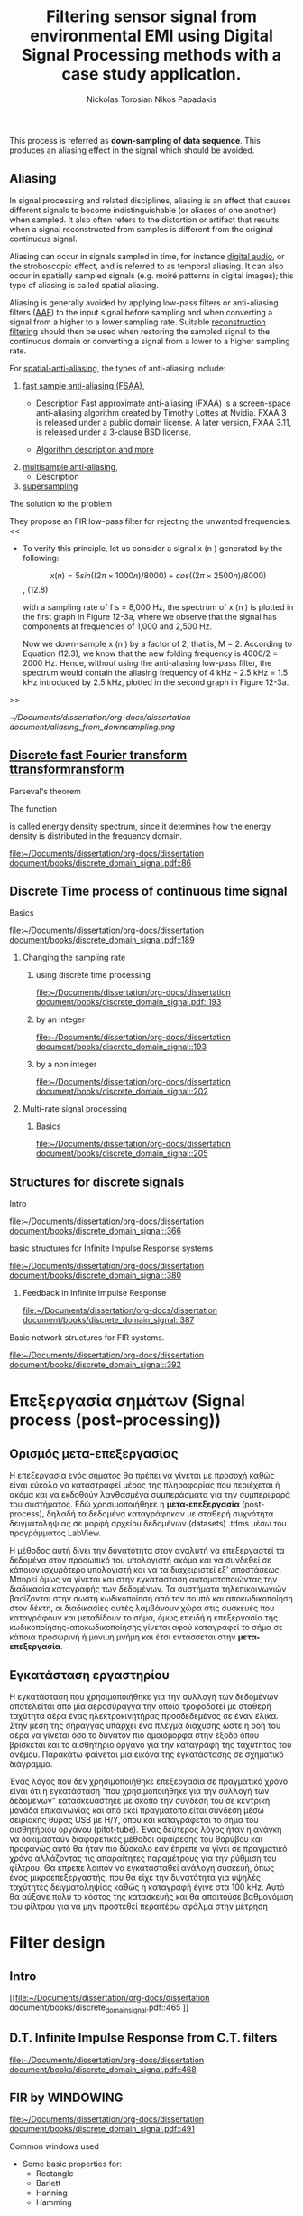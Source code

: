 #+TITLE: Filtering sensor signal from environmental EMI using Digital Signal Processing methods with a case study application.
#+AUTHOR: Nickolas Torosian
#+AUTHOR: Nikos Papadakis
#+LANGUAGE: gr

:toc:

* Εισαγωγή

Σε πολλές περιπτώσεις η ανάγκη της επεξεργασίας σημάτων, όπως στις
τηλεπικοινωνίες μετά ή/και πριν την μετάδοση από τον πομπό προς τον
δέκτη, και η εκλογή πληροφοριών από αυτό έθεσαν από νωρίς το πρόβλημα
των παρεμβολών του περιβάλλοντος στις ηλεκτρονικές συσκευές και την
ανάγκη απομόνωσης του φάσματος των συχνοτήτων που χρησιμοποιούνται για
κάθε λειτουργία.

Η απομόνωση αυτή μπορεί να επιτευχθεί είτε μέσω συμβατικών φίλτρων,
δηλαδή αντιστάσεις και πυκνωτές κατάλληλα τοποθετημένους στο κύκλωμα που
συλλέγει την τάση (*ρεύμα μέτρησης*), είτε με την χρήση μεθόδων ψηφιακής
επεξεργασίας σημάτων (DSP). Στις μέρες μας προτιμάται ο 2ος τρόπος λόγω
της ραγδαίας εξέλιξης των Η/Υ με αποτέλεσμα να επιφέρει μεγαλύτερο
κόστος η εγκατάσταση αναλογικών φίλτρων σε κάθε θέση που απαιτείται.

Οι μέθοδοι αλλά και η πληθώρα συστημάτων λήψης και ανάλυσης σημάτων τις
τελευταίες δεκαετίες έχουν, αφενός εξελιχθεί ως προς την υπολογιστική
ισχύ με γρηγορότερους επεξεργαστές και αλγόριθμους, αφετέρου δίνουν
πλέον την δυνατότητα διαχείρισης των πληροφοριών απομακρυσμένα με
αποτέλεσμα την ευρύτερη εγκαθίδρυση των ψηφιακών μέσων επεξεργασίας
σημάτων. Στις μέρες μας η ανάγκη διαχείρισης ολοένα και μεγαλύτερα
αρχεία δεδομένων με καλύτερη ακρίβεια οδήγησε την επιστημονική κοινότητα
στην χρήση της μεθόδου *μετα-επεξεργασίας* (post-processing). Βασικό όφελος
ήταν η δυνατότητα επαναλληψιμότητας του πειράματος και σύγκρισης των
αποτελεσμάτων σε όλο τον κόσμο, ουσιαστική αρχή της πειραματικής
διαδικασίας. Έτσι με την χρήση προγραμματισμού δίνεται πλέον η
δυνατότητα στον ερευνητή, να δημιουργεί ένα περιβάλλον προσομοίωσης και
να δοκιμάζει διάφορες λύσεις χωρίς να επισκεφτεί την πειραματική διάταξη
σε πολλές περιπτώσεις μετά την καταγραφή των μετρήσεων.

Στην παρούσα εργασία θα πραγματευτούμε την απομείωση συγκεκριμένων
συχνοτήτων με την χρήση Ψηφιακής Ανάλυσης Σημάτων και φίλτρων, διαφόρων
κατηγοριών. _Στο πλαίσιο αυτό θα παρουσιαστεί, μια μελέτη που
πραγματοποιήθηκε σε συνεργασία με το εργαστήριο Αιολικής Ενέργειας του
τμήματος Μηχανολόγων Μηχανικών στο Ελληνικό Μεσογειακό Πανεπιστήμιο με
θέμα ….._ Η ιδιαιτερότητα που παρουσιάστηκε στην εγκατάσταση ήταν
παρεμβολές από ηλεκτρικό μετασχηματιστή, που όμως ήταν αδύνατο να
αφαιρεθεί, και ταυτόχρονα ο σχεδιασμός όπως και η τοποθέτηση ενός
αναλογικού φίλτρου θα ενέτασαν μεγάλο κόστος και περιπλοκότητα. Θα
αναλυθούν οι δομές σημάτων που επεξεργάστηκαν καθώς και οι τύποι των
φίλτρων που χρησίμευσαν στην απομόνωση των ζητούμενων σημάτων. Επίσης θα
υπάρξει παράθεση των θετικών και αρνητικών που παρατηρήθηκαν κατά την
διάρκεια εκτέλεσης της επεξεργασίας και καταγραφής των δεδομένων (τύποι
αρχείων δεδομένων). Τέλος θα ήθελα να ευχαριστήσω τον καθηγητή μου κ.
Νίκο Παπαδάκη για την καθοδήγησή του και την υπομονή που έδειξε για τις
λιγοστές γνώσεις μου στον προγραμματισμό.

* Ιστορική αναδρομή
    Από την εποχή της ανακάλυψης του Απειροστικού λογισμού (calculus)
τον 17ο αιώνα, οι επιστήμονες προσπαθούν να εξηγήσουν τα φυσικά
φαινόμενα με μαθηματικά μοντέλα χρησιμοποιώντας εξισώσεις
συνεχών μεταβλητών και διαφορικές εξισώσεις. Χρησιμοποιήθηκαν
τεχνικές αριθμητικής επίλυσης όταν οι αναλυτικές λύσεις δεν
ήταν εφικτό να καθοριστούν. Αργότερα μαθηματικοί του 18ου αιώνα
όπως οι Ευλερ, Μπερνούλι και Λαγκραντζ κατασκεύασαν μεθόδους
για αριθμητική ολοκλήρωση και την εισαγωγή εξισώσεων συνεχών
μεταβλητών. Μια ιστορική μελέτη από τους Heideman, Johnson και
Burrus (1984) έδειξε ότι ο Gauss είχε ανακαλύψει την βασική
αρχή του γρήγορου μετασχηματισμού Fourier ήδη από το 1805, πριν
την δημοσίευση της διατριβής του .... πάνω στην απεικόνιση
αρμονικών σειρών εξισώσεων.
    Στις αρχές του 1950, η ανάλυση σημάτων γινόταν κυρίως με
αναλογικά συστήματα κατασκευασμένα από ηλεκτρονικά κυκλώματα
ακόμα και με μηχανικές συσκευές. Ενώ οι Η/Υ είχαν κάνει την
είσοδό τους ήδη σε επιχειρήσεις και επιστημονικά εργαστήρια
ήταν ακόμα ακριβοί με περιορισμένες δυνατότητες. Περίπου εκείνη
την εποχή ξεκίνησε η ανάγκη για πιο εξειδικευμένες μεθόδους
στην ανάλυση σημάτων και στράφηκε η προσοχή στην ανάλυση
διακριτού χρόνου σημάτων. Μια από τις πρώτες εφαρμογές των Η/Υ
ήταν η καταγραφή σεισμικών δονήσεων σε πλατφόρμες εξόρυξης
πετρελαίου, που καταγράφονταν σε μαγνητική ταινία για να επεξεργα-
στούν αργότερα. Η διαδικασία αυτή δεν μπορούσε να γίνει σε
πραγματικό χρόνο, καθώς μπορεί να χρειαζόντουσαν κάποια
λεπτά ακόμα και ώρες για την επεξεργασία μερικών δευτερολέπτων
από τις μαγνητικές ταινίες.
    Την ίδια εποχή για όσους είχαν την δυνατότητα να χρησιμοποιήσουν
ψηφιακούς υπολογιστές, ήταν εύκολο να δημιουργήσουν ένα περιβάλ-
λον προσομοίωσης για να μελετήσουν νέους αλγόριθμους και μεθόδους
ανάλυσης σημάτων πριν χρησιμοποιήσουν πόρους και μηχανικούς για την
κατασκευή της αναλογικής συσκευής που τελικά θα εκτελούσε την
επιθυμητή εργασία. Παραδείγματα τέτοιων προσομοιώσεων ήταν εκείνες
που πραγματοποιήθηκαν στο Εργαστήριο Λίνκολν και στα Εργαστήρια Μπελλ
όπου προσομοιώθηκε ένας κωδικοποιητής φωνής /vocoder./ Στην κατασκευή
ενός αναλογικού καναλιού κωδικοποιητής φωνής, τα χαρακτηριστικά του
φίλτρου επηρεάζουν την ποιότητα της φωνής σε βαθμό που ήταν δύσκολο να
διακριθούν αντικειμενικά. Μέσω προγραμματισμένων προσομοιώσεων
κατάφεραν την ρύθμιση των χαρακτηριστικών, ώστε να καθορίσουν το
αποτέλεσμα της αναλογικής συσκευής πριν την κατασκευή της.

    Εδώ αξίζει να σημειωθεί ότι ενώ η χρήση των Η/Υ βοήθησε στην πειραματική
διαδικασία, μπορούσε μόνο να /προσομοιώσει ή προσεγγίσει/ το αναλογικό
σύστημα ανάλυσης σημάτων.

    Καθώς τα σήματα ξεκίνησαν να επεξεργάζονται σε ψηφιακούς υπολογιστές, οι
ερευνητές αναγκάστηκαν πολύ γρήγορα να χρησιμοποιούν ολοένα και πιο περί-
πλοκους αλγόριθμους επεξεργασίας σημάτων. Πολλοί από τους αλγόριθμους
εξελίχθηκαν λόγω της ευελιξίας που παρείχε το προγραμματιστικό περιβάλλον
σε αντίθεση με την μόνιμη αναλογική κατασκευή, όπου περιορίζεται η δυνατό-
τητα πειραματισμού. Έτσι η συνεχής εξέλιξη και ευελιξία της ψηφιακής επε-
ξεργασίας σημάτων έδωσε το έναυσμα για την ολική ψηφιοποίηση των συσκευών
και μεθόδων της επεξεργασίας και διάδοσης σημάτων στην πλειοψηφία των
εγκαταστάσεων. Εκείνη την περίοδο ξεκίνησε ενεργά η δημιουργία ψηφιακών
κωδικοποιητών φωνής, ψηφιακών αναλυτών φάσματος κ.α. συσκευών αμιγώς ψηφι-
ακής επεξεργασίας σήματος, με την ελπίδα ότι τελικά τέτοια συστήματα θα
αποκτούσαν πρακτικές εφαρμογές.

    Μία νέα σκοπιά προς την επεξεργασία σημάτων διακριτού χρόνου επιταχύνθηκε
με την δημοσίευση από τους Cooley and Tukey (1965) ενός αποδοτικού αλγόρι-
θμου για τον υπολογισμό του μετασχηματισμού Fourier. Η κλάση αυτή θα γίνει
αργότερα γνωστή ως Ταχύς Μετασχηματισμός Fourier (F.F.T. /Fast Fourier
Transform/). Ο F.F.T. ήταν αρκετά σημαντικός για πολλούς λόγους. Βασικό
πρόβλημα των αλγόριθμων της εποχής ήταν ότι απαιτούσαν χρόνους
επεξεργασίας πολύ μεγαλύτερους από τον πραγματικό χρόνο του
καταγεγραμμένου σήματος. Αυτό συνέβαινε γιατί στις περισσότερες
περιπτώσεις απαιτείται η χρήση ανάλυσης φάσματος του σήματος και μέχρι
τότε δεν υπήρχε κάποιος αποδοτικός αλγόριθμος. Ο ταχύς μετασχηματισμός
προσέφερε την δυνατότητα στους ερευνητές να πειραματίζονται σε
πραγματικούς χρόνους με την εγκατάσταση, καθώς μείωσε δραστικά τον χρόνο
επεξεργασίας κατά πολλές τάξεις μεγέθους. Επιπρόσθετα πολλοί αλγόριθμοι
που δεν είχαν καμία πρακτική εφαρμογή, λόγω του χρόνου επεξεργασίας,
ξεκίνησαν να έχουν πρακτικές εφαρμογές στην βιομηχανία και αργότερα στα
προϊόντα για τον γενικό πληθυσμό.

    Άλλη μια σημαντική ιδιότητα του F.F.T. που βοήθησε στον σχεδιασμό καλύτερων
συσκευών ήταν ότι προγραμματίστηκε με βάση τα σήματα διακριτού χρόνου.
Δηλαδή εμπεριείχε τις απαιτούμενες ιδιότητες και μαθηματικά ώστε να
διαχειρίζεται ψηφιοποιημένα σήματα -διακριτού χρόνου- και να μην
/προσομοιώνει/ μια αναλογική συμπεριφορά ενός σήματος ή συστήματος.
Έτσι η δυνατότητα σχεδιασμού συστημάτων που προβλεπόταν η ακριβής
συμπεριφορά του βοήθησε στην εξέλιξη της επεξεργασίας σημάτων
διακριτού χρόνου χωρίς την ανάγκη συσχέτισης των αποτελεσμάτων
με ένα σύστημα συνεχούς χρόνου (αναλογικού συστήματος). Έτσι η ένταξη
των διακριτών σημάτων ως ξεχωριστή μέθοδος επεξεργασίας προσέφερε στην
ανάπτυξη τεχνολογίας μειώνοντας, εκτός από τους απαιτούμενους χρόνους,
το κόστος και τον όγκο των εγκαταστάσεων για την επίτευξη του στόχου.

    Παράλληλα η επινόηση και εφεύρεση των μικρο-ελεγκτών στον τομέα της
μικροηλεκτρονικής επέφερε περαιτέρω μείωση του κόστους. Ενώ οι
πρώτες συσκευές μικρο-ελεγκτών δεν παρείχαν τις απαιτούμενες δυνατότητες
για την ολοκλήρωση των συστημάτων επεξεργασίας διακριτών σημάτων, από
τις αρχές της δεκαετίας του '80 η ταχύτητα τους αυξάνεται εκθετικά.
Επιπρόσθετα η αρχιτεκτονική και τεχνολογία των ολοκληρωμένων κυκλωμάτων
(I.C. /Intergated Circuit/) αναπτύχθηκε προς την κατεύθυνση για την κατασκευή
ολοένα και ταχύτερων υπολογιστών για την διαχείριση ακέραιων και δεκαδικών
αριθμών. Έτσι σήμερα η ανάλυση σημάτων, η καταγραφή όπως και η μετάδοσή τους
γίνεται πολλές φορές εξ' ολοκλήρου από ψηφιακά συστήματα.

* Σήματα συνεχούς χρόνου (Continuous time signals)
** Εισαγωγή
Ο όρος σήμα (signal) δίνεται σε κάτι που εμπεριέχει πληροφορία. Γενικά
τα σήματα χρησιμοποιούνται στην κωδικοποίηση και εξαγωγή πληροφοριών για
την κατάσταση ή/και την συμπεριφορά ενός φυσικού συστήματος. Συχνά
συνδυάζοντας διαφορετικά σήματα υπάρχει η δυνατότητα επικοινωνίας μεταξύ
ανθρώπων αλλά και με μηχανήματα. Άν και αναπαριστούμε τα σήματα με διάφορες
μορφές η πληροφορία που μεταδίδουν, εμπεριέχεται με την μορφή μοτίβων. Η
μαθηματική αναπαράσταση παρέχεται μέσω συνάρτησης μίας ή περισσότερων
ανεξάρτητων μεταβλητών. Ένα παράδειγμα είναι η ανεξάρτητη μεταβλητή της
εξίσωσης που περιγράφει μία ψηφιακή εικόνα, όπου θα αποτελείται από δύο
χωρικές μεταβλητές σε συνάρτηση της φωτεινότητας. Αντίθετα ένα αρχείο ήχου
θα ορίζεται σε συνάρτηση με τον χρόνο. Εδώ καταχρηστικά όταν θα αναφερόμαστε
σε κάποιο σήμα θα χρησιμοποιούμε την 2η περίπτωση, δηλαδή ως προς τον χρόνο.

Η ανεξάρτητη μεταβλητή του χρόνου σε ένα σήμα μπορεί να είναι συνεχής ή
διακριτή ως προς το διάστημα που ορίζεται. Τα σήματα συνεχούς χρόνου
ορίζονται για κάθε τιμή τους στο διάστημα και επομένως αναπαριστώνται
με μία ανεξάρτητη συνεχή μεταβλητή. Στην παραπάνω περίπτωση αναφερόμαστε
σε αυτά ως *αναλογικά σήματα*. Ως *σήματα διακριτού χρόνου* ονομάζουμε όσα η
ανεξάρτητη μεταβλητή του χρόνου μας παρέχει πληροφορία για συγκεκριμένα
διαστήματα ή αλλιώς χρονικές στιγμές. Εδώ η αναπαράσταση του χρόνου γίνεται
με την χρήση ακολουθίας αριθμών, συνήθως ανά συγκεκριμένο διάστημα π.χ.
κάθε 0,1 δευτερόλεπτα. Εκτός του χρόνου την ίδια κατηγοριοποίηση συναντούμε
και στην αναπαράσταση της ισχύος ενός σήματος (amplitute). *Ψηφιακά σήματα*
ονομάζονται όσα έχουν διακριτές τιμές ισχύος και χρόνου.

Τα συστήματα ανάλυσης σημάτων κατηγοριοποιούνται ανάλογα. Συστήματα συνεχούς
χρόνου ονομάζονται εκείνα που τα σήματα εισόδου και εξόδου είναι αναλογικά.
Αντίστοιχα συστήματα διακριτού χρόνου ονομάζονται όσα δαχειρίζονται σήματα
διακριτού χρόνου. Ψηφιακά συστήματα ονομάζονται όσα λαμβάνουν σε είσοδο και
έξοδο ψηφιακά σήματα. Επομένως στην ψηφιακή ανάλυση σημάτων (Digital signal
processing) επεξεργάζονται σήματα που εκφράζονται με ακολουθίες για τον χρόνο
και την ισχύ τους.

Σήματα διακριτού χρόνου προκύπτουν καταγράφοντας ένα συνεχές σήμα ή από
διεργασίες που εκτελούνται σε διακριτές τιμές του χρόνου. Ανεξαρτήτου
προέλευσης του σήματος, τα συστήματα επεξεργασίας σημάτων διακριτού χρόνου
παρέχουν πολλές δυνατότητες ελκύοντας το ενδιαφέρον τις τελευταίες
δεκαετίες. Έχουν δυνατότητες προσομοίωσης αναλογικών συστημάτων με
περισσότερη ευελιξία και παρέχουν την δυνατότητα ανακάλυψης τυχών μεταβολών
στα σήματα που δεν είναι δυνατόν να γίνουν αντιληπτά από ένα αναλογικό
σύστημα επεξεργασίας. Επιπρόσθετα η συνεχής ανάπτυξη ψηφιακών συσκευών
όπως είναι οι υπολογιστές γενικής χρήσης και οι μικρο-ελεγκτές προτιμάται
η αναπαράσταση των σημάτων σε διακριτά πεδία χρόνου αν όχι σε ψηφιακή μορφή.

Παρακάτω στο κεφάλαιο θα αναφερθούμε σε βασικές έννοιες που διέπουν τα σήματα
διακριτού χρόνου και συστήματα ανάλυσης αυτών για μονοδιάστατα σήματα.
Πρακτικά υπάρχει η δυνατότητα να διαχειριστούμε τα σήματα αυτά ως αναλογικά
και με σωστή χρήση συγκεκριμένων κριτηρίων μπορούμε να εξάγουμε τα σωστά
αποτελέσματα. Τέτοιου τύπου συστήματα καθόρισαν τις βασικές αρχές των
καταγραφικών συσκευών δεδομένων. Όμως πολλά συστήματα διακριτού χρόνου
δεν ορίζονται ως προσομοιώσεις αναλογικών συστημάτων καθώς και πολλές
ακολουθίες δεν προκύπτουν καταγράφοντας ένα αναλογικό σήμα. Για τους
παραπάνω λόγους αντί να εφαρμοστούν τα αποτελέσματα από την θεωρία που
αναφέρεται στα συνεχή σήματα-συστήματα, θα εκβάλλονται παράλληλα συμπεράσματα
ξεκινώντας από τα χαρακτηριστικά που διέπουν το σήμα και θέτοντας το
ανάλογο πλαίσιο επεξεργασίας. Εδώ ασχοληθήκαμε μόνο με ψηφιακά σήματα
καθώς η καταγραφή των σημάτων έγινε με Η/Υ μέσω προγράμματος (LabView).

** Γενικός ορισμός
    Σήμα συνεχούς χρόνου ονομάζεται ένα σήμα x(t), το οποίο ορίζεται για
κάθε τιμή του t σε κάποιο διάστημα χρόνου [α,β]. Συνήθως τα συναντούμε
στην μορφή συνεχούς ρεύματος σε μετρητικές και άλλες συσκευές σε εξόδους
για την ένδειξη κάποιας τιμής ή απεικόνιση σε παλμογράφο. Τα σήματα
συνεχούς χρόνου χωρίζονται σε αναλογικά και διακριτά σήματα συνεχούς
χρόνου.
** Αναλογικό και διακριτό σήμα συνεχούς χρόνου
    Αναλογικά σήματα ονομάζονται εκείνα που η ανεξάρτητη μεταβλητή του
χρόνου (t) και η μεταβλητή του πλάτους (εξαρτημένη μεταβλητή ως προς τον
χρόνο) λαμβάνουν συνεχής και πραγματικές τιμές, π.χ. y(t) = 12 * t.
Διακριτά σήματα συνεχούς χρόνου ονομάζονται όσα ή εξαρτημένη τιμή
(πλάτος) παίρνει διακριτές τιμές, π.χ. ψ(t) = Α * t, όπου Α = 0, … ,ν
και t = [α,β] (συνεχές διάστημα χρόνου).



* DONE Σήματα διακριτού χρόνου (discrete time signals and systems)
CLOSED: [2022-10-10 Δευ 13:24]
** Γενικός ορισμός
    Σήμα διακριτού χρόνου ονομάζεται μια ακολουθία αριθμών καταγεγραμμένες
ανά συγκεκριμένο χρονικό διάστημα, π.χ. κάθε 0,01 δευτερόλεπτο. Το
διάστημα αυτό ορίζει την ταχύτητα καταγραφής του σήματος από την
εκάστοτε συσκευή, όμως εμείς αναφερόμαστε σε αυτό το χρόνο μέσω της
συχνότητας καταγραφής ή αλλιώς sampling frequency. Η συχνότητα αυτή
ορίζεται ως το πηλίκο ενός δευτερολέπτου ως προς το χρονικό διάστημα
καταγραφής, δηλαδή από το παραπάνω παράδειγμα θα είχαμε μια συχνότητα
καταγραφής 1/0.01 [Hz] \\begin{equation} $fs = \frac{1}{0,01}$ \\end{equation} .

    Σημαντικό είναι να αναφερθεί ότι υπάρχει ένα όριο το οποίο πρέπει να
τηρείται ώστε η επαναδημιουργία του σήματος να απεικονίζει όσο το
δυνατόν πιο πολύ στο συνεχές σήμα που καταγράφηκε στην αρχή. Θα
αναφερθούμε αργότερα στο εν λόγω θεώρημα του φυσικού Niquist.
** Εφαρμογές
    Στην κατηγορία αυτή κατατάσσονται τα περισσότερα σήματα που
χρησιμοποιούνται σήμερα λόγω της χρήσης Η/Υ για την καταγραφή και
παραγωγή ήχου και εικόνας. Η ένταξη των ψηφιακών σημάτων επιτάχυνε την
επεξεργασία και μείωσε δραστικά τον χώρο αποθήκευσης στην μνήμη των
υπολογιστών.

* Θεωρία καταγραφής σημάτων (Sampling theory)
** Εισαγωγή
    Σε αυτή την ενότητα θα περιγραφούν οι βασικές θεωρίες που χρησιμοποιούνται
για την ψηφιακή καταγραφή και επεξεργασία σημάτων καθώς και κάποια προβλήματα
που μπορεί να εμφανιστούν κατά τις διαδικασίες αυτές. Μια από τις σημαντικότερες
θεωρίες είναι του Φυσικού και Ηλεκτρολόγου Μηχανικού Harry Nyquist,
όπου θα αναφερθεί στη συνέχεια. Επίσης θα αναφερθούμε σε διαστρεβλώσεις
και καταστρεπτικές συμπεριφορές των συστημάτων κατά την μετατροπή τους από
συνεχή σε διακριτά σήματα και σε τρόπους αναγνώρισης και αντιμετώπισης
των προβλημάτων.
** Niquist frequency
    Στην επεξεργασία σημάτων η συχνότητα Niquist είναι ένα χαρακτηριστικό μέγεθος
στις καταγραφικές συσκευές, όπου καταγράφουν σήματα συνεχούς χρόνου σε διακριτές
ακολουθίες (ψηφιακά σήματα). Στην πράξη αν η υψηλότερη συχνότητα ενός σήματος
είναι μικρότερη από την συχνότητα Niquist της συσκευής, το καταγεγραμμένο σήμα
δεν επηρεάζεται από αλλοίωση (aliasing) λόγω της διαδικασίας.

Ορίζεται ώς η μισή της συχνότητας καταγραφής και μετριέται σε κύκλους ανά δευτερόλεπτο
(Hz). Σε κλασικές εφαρμογές ψηφιακής καταγραφής, μετά την συσκευή τοποθετείται
ένα φίλτρο anti-aliasing που αποτρέπει την αλλοίωση μειώνοντας την ισχύ των
συνχοτήτων πάνω από ένα όριο. Τέλος, ορίζεται η ταχύτητα δειγματοληψίας που
παρέχει την λιγότερη δυνατή αλλοίωση, έχοντας υπ' όψη οτί η μεγαλύτερη
συχνότητα που θα αναπαραχθεί αργότερα από το ψηφιακό αντίγραφο θα είναι
ίση με την συχνότητα Νικουιστ.

*εδω πρεπει να μπει ο γενικος τυπος υπολογισμού του Νικουιστ*

The Sampling frequency should be at least 2.2 times the capturing frequency.
reference : https://en.wikipedia.org/wiki/Nyquist_frequency


** Μείωση αριθμού δειγμάτων (Decimation and down-sampling)
Η τεχνική αυτή εφαρμόζεται σε ψηφιακά σήματα με πολλά δείγματα ανά
χρονικό διάστημα που όμως η τυπική απόκληση προδίδει μια περιοδική
κίνηση που σχετίζεται με ταλάντωση. Τότε είναι εύλογο να χωριστεί το
σήμα σε μικρότερα “κομμάτια”. Αύτο έχει σαν αποτέλεσμα την ταχύτερη
ανάλυση των δεδομένων και την ευελιξία της επιλογής ομάδων σε συνάρτηση
με τον χρόνο ή κάποιο άλλο κριτήριο. Εφαρμόζεται συχνά στην
καθημερινότητά μας, καθώς η συμπίεση αρχείων και τα πρότυπα αρχεία ήχου
και εικόνας συμπεριλαμβάνουν μία ή και περισσότερες διαδικασίες μείωσης
του αριθμού των δειγμάτων.

Στην επεξεργασία ψηφιακών σημάτων οι όροι μείωση αριθμού δειγμάτων,
αποδεκατισμός και συμπίεση μπορεί να έχουν ταυτόσημα νοήματα ή μπορεί να
περιγράφουν την απομείωση συχνοτήτων και απορριψη αριθμού δειγμάτων σε
ένα σύστημα ψηφιακής καταγραφής σημάτων πολλαπλών συχνοτήτων. Αργότερα
θα αναλυθεί η σημασία τέτοιων συστημάτων.

Αποδεκατισμός ενός ψηφιακού σήματος σημαίνει η αποθήκευση τελικώς του
κάθε 10ου δείγματος από το αρχικό καταγεγραμμένο σήμα με συγκεκριμένη
συχνότητα καταγραφής. Αυτό έχει επεκταθεί ορίζοντας τον αποδεκατισμό
κατά έναν παράγοντα που συνήθως είναι σταθερός αριθμός και μπορεί να
λάβει ακέραιες και δεκαδικές τιμές.
Έδω αξίζει να σημειωθεί η ανάγκη να λαμβάνει ο παράγοντας αυτός μια
λογική τιμή, για παράδειγμα ένα ψηφιακό σήμα που έχει διάρκεια πέντε
(5) δευτερόλεπτα και καταγράφηκε από συσκευή που είχε συχνότητα
καταγραφής 20 χερτζ ένας παράγοντας 101 προφανώς δεν θα άφηνε κανένα
δείγμα στο νέο ψηφιακό σήμα. Επιπρόσθετα το όριο για να αποφύγουμε την
αλλοίωση απαιτεί το τελικό αποτέλεσμα των διαδικασιών είναι τα 10
δείγματα ανά δευτερόλεπτο (10 χερτζ). Επομένως θέτοντας τον παράγοντα
αποδεκατισμού 51 θα παρείχε ένα σήμα που θα ήταν αλλοιωμένο.


the process is performed on a sequence of samples of a signal or a
continuous function, it produces an approximation of the sequence that
would have been obtained by sampling the signal at a lower rate (or
density, as in the case of a photograph).
When the anti-aliasing filter is an IIR design, it relies on feedback
from output to input, prior to the second step. With FIR filtering, it
is an easy matter to compute only every Mth output. The calculation
performed by a decimating FIR filter for the nth output sample is a dot
product:[b]
\begin{math}
{\ y[n]=∑ _{k=0}^{K-1}x[nM-k]⋅ h[k],}y[n]=∑
_{k=0}^{K-1}x[nM-k]⋅ h[k]
\end{math}
{\displaystyle y[n]=∑ _{k=0}^{K-1}x[nM-k]⋅ h[k],}y[n]=∑
_{k=0}^{K-1}x[nM-k]⋅ h[k], where the h[•] sequence is the impulse
response, and K is its length. x[•] represents the input sequence being
downsampled. In a general purpose processor, after computing y[n], the
easiest way to compute y[n+1] is to advance the starting index in the
x[•] array by M, and recompute the dot product. In the case M=2, h[•]
can be designed as a half-band filter, where almost half of the
coefficients are zero and need not be included in the dot products.

Impulse response coefficients taken at intervals of M form a
subsequence, and there are M such subsequences (phases) multiplexed
together. The dot product is the sum of the dot products of each
subsequence with the corresponding samples of the x[•] sequence.
Furthermore, because of downsampling by M, the stream of x[•] samples
involved in any one of the M dot products is never involved in the other
dot products. Thus M low-order FIR filters are each filtering one of M
multiplexed phases of the input stream, and the M outputs are being
summed. This viewpoint offers a different implementation that might be
advantageous in a multi-processor architecture. In other words, the
input stream is demultiplexed and sent through a bank of M filters whose
outputs are summed. When implemented that way, it is called a polyphase
filter.

For completeness, we now mention that a possible, but unlikely,
implementation of each phase is to replace the coefficients of the other
phases with zeros in a copy of the h[•] array, process the original x[•]
sequence at the input rate (which means multiplying by zeros), and
decimate the output by a factor of M. The equivalence of this
inefficient method and the implementation described above is known as
the first Noble identity.[6][c] It is sometimes used in derivations of
the polyphase method.
\begin{math}
y[n]=\sum _{k=0}^{K-1}x[nM-k]\cdot h[k]
\end{math}


Reference
- [[https://en.wikipedia.org/wiki/Downsampling_(signal_processing)][wikipedia]]



** Multi rate Digital signal processing
In many areas of digital signal processing (Digital Signal Processing) _applications—such as communications, speech, and audio processing—rising or lowering of a sampling rate is required_.
/The principle that deals with changing the sampling rate belongs essentially to multi-rate signal processing/
(Ifeachor and Jervis, 2002; Porat, 1997; Proakis and Manolakis, 1996; Sorensen and Chen, 1997).
As an introduction, we will focus on sampling rate conversion; that is, sampling rate reduction or increase.

[[https://www.eetimes.com/multirate-dsp-part-1-upsampling-and-downsampling/][reference]]

**** Sampling rate reduction by an integer factor
:PROPERTIES:
:TAGS_ALL: last doc
:END:
This process is referred as *down-sampling of data sequence*. This produces an aliasing effect in the signal which should be avoided.


** Aliasing
In signal processing and related disciplines, aliasing is an effect that causes different signals to become indistinguishable (or aliases of one another) when sampled.
It also often refers to the distortion or artifact that results when a signal reconstructed from samples is different from the original continuous signal.

Aliasing can occur in signals sampled in time, for instance [[https://en.wikipedia.org/wiki/Digital_audio][digital audio]], or the stroboscopic effect, and is referred to as temporal aliasing. It can also occur in spatially sampled signals
(e.g. moiré patterns in digital images); this type of aliasing is called spatial aliasing.

Aliasing is generally avoided by applying low-pass filters or anti-aliasing filters ([[https://en.wikipedia.org/wiki/Anti-aliasing_filter][AAF]]) to the input signal before sampling and when converting a signal from a higher to a lower sampling rate.
Suitable [[https://en.wikipedia.org/wiki/Aliasing][reconstruction filtering]] should then be used when restoring the sampled signal to the continuous domain or converting a signal from a lower to a higher sampling rate.

For [[https://en.wikipedia.org/wiki/Spatial_anti-aliasing][spatial-anti-aliasing]], the types of anti-aliasing include:
 1. [[https://en.wikipedia.org/wiki/Fast_approximate_anti-aliasing][fast sample anti-aliasing (FSAA)]],
    - Description
      Fast approximate anti-aliasing (FXAA) is a screen-space anti-aliasing algorithm created by Timothy Lottes at Nvidia.
      FXAA 3 is released under a public domain license. A later version, FXAA 3.11, is released under a 3-clause BSD license.

    - [[https://en.wikipedia.org/wiki/Fast_approximate_anti-aliasing][Algorithm description and more]]

 2. [[https://en.wikipedia.org/wiki/Multisample_anti-aliasing][multisample anti-aliasing]],
    - Description
 3. [[https://en.wikipedia.org/wiki/Supersampling][supersampling]]


**** The solution to the problem
They propose an FIR low-pass filter for rejecting the unwanted frequencies.
<<

- To verify this principle, let us consider a signal x (n ) generated by the following:

  $$x (n ) = 5 sin ((2π × 1000n )/8000) + cos ((2π × 2500n )/8000)$$, (12.8)

  with a sampling rate of f s = 8,000 Hz, the spectrum of x (n ) is plotted in the first graph in Figure 12-3a, where we observe that the signal has components at frequencies of 1,000 and 2,500 Hz.

    Now we down-sample x (n ) by a factor of 2, that is, M = 2. According to Equation (12.3), we know that the new folding frequency is 4000/2 = 2000 Hz.
    Hence, without using the anti-aliasing low-pass filter, the spectrum would contain the aliasing frequency of 4 kHz – 2.5 kHz = 1.5 kHz introduced by 2.5 kHz, plotted in the second graph
    in Figure 12-3a.
>>

[[~/Documents/dissertation/org-docs/dissertation document/aliasing_from_downsampling.png]]


** [[file:~/Downloads/descrete domain signal book.pdf][Discrete fast Fourier transform ttransformransform]]
**** Parseval's theorem
The function
#+begin_latex
\|X(e^(jω))|^2
#+end_latex

is called energy density spectrum, since it determines how the energy density is distributed in the frequency domain.

[[file:~/Documents/dissertation/org-docs/dissertation document/books/discrete_domain_signal.pdf::86]]

** Discrete Time process of continuous time signal

**** Basics

[[file:~/Documents/dissertation/org-docs/dissertation document/books/discrete_domain_signal.pdf::189]]

***** Changing the sampling rate
****** using discrete time processing

[[file:~/Documents/dissertation/org-docs/dissertation document/books/discrete_domain_signal.pdf::193]]

****** by an integer

[[file:~/Documents/dissertation/org-docs/dissertation document/books/discrete_domain_signal::193]]

****** by a non integer

[[file:~/Documents/dissertation/org-docs/dissertation document/books/discrete_domain_signal::202]]

***** Multi-rate signal processing

****** Basics

[[file:~/Documents/dissertation/org-docs/dissertation document/books/discrete_domain_signal::205]]

** Structures for discrete signals

**** Intro

[[file:~/Documents/dissertation/org-docs/dissertation document/books/discrete_domain_signal::366]]

**** basic structures for Infinite Impulse Response systems

[[file:~/Documents/dissertation/org-docs/dissertation document/books/discrete_domain_signal::380]]


***** Feedback in Infinite Impulse Response

[[file:~/Documents/dissertation/org-docs/dissertation document/books/discrete_domain_signal::387]]

**** Basic network structures for FIR systems.

[[file:~/Documents/dissertation/org-docs/dissertation document/books/discrete_domain_signal::392]]


* Επεξεργασία σημάτων (Signal process (post-processing))

** Ορισμός μετα-επεξεργασίας
    Η επεξεργασία ενός σήματος θα πρέπει να γίνεται με προσοχή καθώς είναι
εύκολο να καταστραφεί μέρος της πληροφορίας που περιέχεται ή ακόμα και
να εκδοθούν λανθασμένα συμπεράσματα για την συμπεριφορά του συστήματος.
Εδώ χρησιμοποιήθηκε η *μετα-επεξεργασία* (post-process), δηλαδή τα δεδομένα
καταγράφηκαν με σταθερή συχνότητα δειγματοληψίας σε μορφή αρχείου
δεδομένων (datasets) .tdms μέσω του προγράμματος LabView.

    Η μέθοδος αυτή δίνει την δυνατότητα στον αναλυτή να επεξεργαστεί τα
δεδομένα στον προσωπικό του υπολογιστή ακόμα και να συνδεθεί σε κάποιον
ισχυρότερο υπολογιστή και να τα διαχειριστεί εξ’ αποστάσεως. Μπορεί όμως
να γίνεται και στην εγκατάσταση αυτοματοποιώντας την διαδικασία
καταγραφής των δεδομένων. Τα συστήματα τηλεπικοινωνιών βασίζονται στην
σωστή κωδικοποίηση από τον πομπό και αποκωδικοποίηση στον δέκτη, οι
διαδικασίες αυτές λαμβάνουν χώρα στις συσκευές που καταγράφουν και
μεταδίδουν το σήμα, όμως επειδή η επεξεργασία της
κωδικοποίησης-αποκωδικοποίησης γίνεται αφού καταγραφεί το σήμα σε κάποια
προσωρινή ή μόνιμη μνήμη και έτσι εντάσσεται στην *μετα-επεξεργασία*.

** Εγκατάσταση εργαστηρίου
    Η εγκατάσταση που χρησιμοποιήθηκε για την συλλογή των δεδομένων
αποτελείται από μία αεροσύραγγα την οποία τροφοδοτεί με σταθερή ταχύτητα
αέρα ένας ηλεκτροκινητήρας προσδεδεμένος σε έναν έλικα. Στην μέση της
σήραγγας υπάρχει ένα πλέγμα διάχυσης ώστε η ροή του αέρα να γίνεται όσο
το δυνατόν πιο ομοιόμορφα στην έξοδο όπου βρίσκεται και το αισθητήριο
όργανο για την καταγραφή της ταχύτητας του ανέμου. Παρακάτω φαίνεται μια
εικόνα της εγκατάστασης σε σχηματικό διάγραμμα.
[[file:~/Pictures/Wind_Tunnel_setup_lab.png]]


    Ένας λόγος που δεν χρησιμοποιήθηκε επεξεργασία σε πραγματικό χρόνο είναι
ότι η εγκατάσταση "που χρησιμοποιήθηκε για την συλλογή των δεδομένων"
κατασκευάστηκε με σκοπό την σύνδεσή του σε κεντρική μονάδα επικοινωνίας
και από εκεί πραγματοποιείται σύνδεση μέσω σειριακής θύρας USB με Η/Υ,
όπου και καταγράφεται το σήμα του αισθητήριου οργάνου (pitot-tube). Ένας
δεύτερος λόγος ήταν η ανάγκη να δοκιμαστούν διαφορετικές μέθοδοι
αφαίρεσης του θορύβου και προφανώς αυτό θα ήταν πιο δύσκολο εάν έπρεπε
να γίνει σε πραγματικό χρόνο αλλάζοντας τις απαραίτητες παραμέτρους για
την ρύθμιση του φίλτρου. Θα έπρεπε λοιπόν να εγκατασταθεί ανάλογη
συσκευή, όπως ένας μικροεπεξεργαστής, που θα είχε την δυνατότητα για
υψηλές ταχύτητες δειγματοληψίας καθώς η καταγραφή έγινε στα 100 kHz.
Αυτό θα αύξανε πολύ το κόστος της κατασκευής και θα απαιτούσε
βαθμονόμιση του φίλτρου για να μην προστεθεί περαιτέρω σφάλμα στην
μέτρηση


* Filter design

** Intro
[[file:~/Documents/dissertation/org-docs/dissertation document/books/discrete_domain_signal.pdf::465
]]
** D.T. Infinite Impulse Response from C.T. filters

[[file:~/Documents/dissertation/org-docs/dissertation document/books/discrete_domain_signal.pdf::468]]

** FIR by WINDOWING

[[file:~/Documents/dissertation/org-docs/dissertation document/books/discrete_domain_signal.pdf::491]]

**** Common windows used
- Some basic properties for:
  - Rectangle
  - Barlett
  - Hanning
  - Hamming
[[file:~/Documents/dissertation/org-docs/dissertation document/books/discrete_domain_signal.pdf::494
]]

**** Kaiser window method

[[file:~/Documents/dissertation/org-docs/dissertation document/books/discrete_domain_signal.pdf::500]]


**** Optimum approximations of FIR

- Here is a deep analysis for the appropriate implementation of the FIR filters in respect to /M value???/

[[file:~/Documents/dissertation/org-docs/dissertation document/books/discrete_domain_signal.pdf::491]]


**** F


* Discrete Fourier Transform (D.F.T.)
** Intro

[[file:~/Documents/dissertation/org-docs/dissertation document/books/discrete_domain_signal::567]]

** PROJ [#A] Periodic convolution

[[file:~/Documents/dissertation/org-docs/dissertation document/books/discrete_domain_signal::574]]

** PROJ [#A] Linear convolution using D.F.T.

[[file:~/Documents/dissertation/org-docs/dissertation document/books/discrete_domain_signal::602]]


** Computation of D.F.T.

*** Intro
- The D.F.T. has important role in Discrete Time signal-processing. Also there are efficient algorithms for programming (python, C++..).  They are called FFT algorithms (Fast Fourier Transform) but they are calculating all /N values of the D.F.T./. If only a portion of the frequencies are needed (0 <= ω <= 2π) other algorithms could be more efficient.
[[file:~/Documents/dissertation/org-docs/dissertation document/books/discrete_domain_signal.pdf::602]]


** D.F.T. analysis of signals

*** Intro
- For a finite-length signals the D.F.T. provides frequency-domain samples of the discrete-time Fourier transform, and the implications of this sampling must be clearly understood.
***** Example
- In linear filtering or convolution implemented by multiplying D.F.T.s rather than discrete-time Fourier transforms,a circular convolution is implemented and special care **must** be taken to ensure that the results will be equivalent to a linear convolution.

[[file:~/Documents/dissertation/org-docs/dissertation document/books/discrete_domain_signal.pdf::719]]

*** Windowing effect
- The purpose of the window in the time-dependent Fourier transform is to limit the extend of the sequence to be transformed so the spectral characteristics are reasonably stationary over the duration of the window.

  /**The more rapidly the signal characteristics change, the shorter the window should be**/

[[file:~/Documents/dissertation/org-docs/dissertation document/books/discrete_domain_signal.pdf::743]]

*** Sampling in Time and Frequency

* Laboratory case study

** General idea and method
*** Intro
In the present case study the aim is to find a way to filter Electromagnetic Interference at 10-20 kHz via digital signal processing (Digital Signal Processing). The reason for choosing a post-process filtering is the ability to create a system agnostic processing that could be implemented across platforms and construction standards. The main goal is to remove those frequencies and find a best way for filtering this particular type of distortion.

As examined with raising the sampling frequency a curtain amount of noise is imported with distinguishable distortion of the original signal. This could be avoided by reduction of the sampling frequency, but this will introduce Aliasing effect. This was observed when a last recording of the signal with the wind tunnel and were appearing to be less affected than the compressed air measurements. #NOTE Add to the description the reason for

*** UNIV Laboratory setup and measurement tools
**** Setup
  The idea is to measure Wind speed produced from a large fan inlet inside contained environment to control the direction. After that a wide-angle and a matrix like (setting chamber) different users are used for the even distribution of air flow. At the last section there is a contraction section for regulating the area of the test section. This is due to construction size and lab space. ??????????


A [[file:~/Pictures/Wind_Tunnel_setup_lab.png][diagram]]

**** Equipment

***** Wind sensor
The measurements used in this case study were taken from a differential pressure transducer with the details bellow
#+properties: Device details
:MODEL: Delta Ohm HD-408T
:WORK_PRINCIPLE: Differential pressure transducer
:RANGE: 0-10 m-bar
:RESISTANCE: 330 Ω
+ This device is connected with a NI USB-6353 (with optocouplers and max. rate 1.5 MS/s).


***** Data collection and analysis

****** Signal Process

The post-process is implemented with basic Digital Signal Processing python libraries and there was also developed a custom library for ease of analysis of curtain datatype files such as (.h5, .tdms) and signal processing.

- Filtering method
  + Infinite Impulse Response
    Those types are more likely to consume more processing power and RAM usage but are really really fast and reliable. They introduce some delay if applied but if the phase shift is not a big deal for the data i.e. some generally stable dc measurement but with frequency fluctuations and the signal will be studied in frequency domain. That example is not the case when the signal measured is A.C..
  + FIR
    This method is fundamentally different in respect to Infinite Impulse Response but the ability to manage large datasets with accuracy although is present it is not optimized and takes a lot of time. In opposition the frequency response is very good for EMI due to easy delay elimination with a simple equation.
    [[~/Documents/dissertation/org-docs/dissertation document/books/discrete_domain_signal.pdf::468]]
  + MEDIAN

- Filter type
  + Butterworth
  + Bessel
  + Chebby_shev
  + Elliptic
****** Recording software

The data are collected with Lab View as a recording program. Here need more info from Papadaki......

Here the signal is transferred via Telecommunication cable for minimizing the system file.

#+begin_src org lang:gr :results: raw drawer
Εδώ η ιδέα είναι να εξηγηθεί λίγο η επεξεργασία που γίνεται από το LabView για λόγους αναφοράς.
#+end_src

***** Other measuring devices
